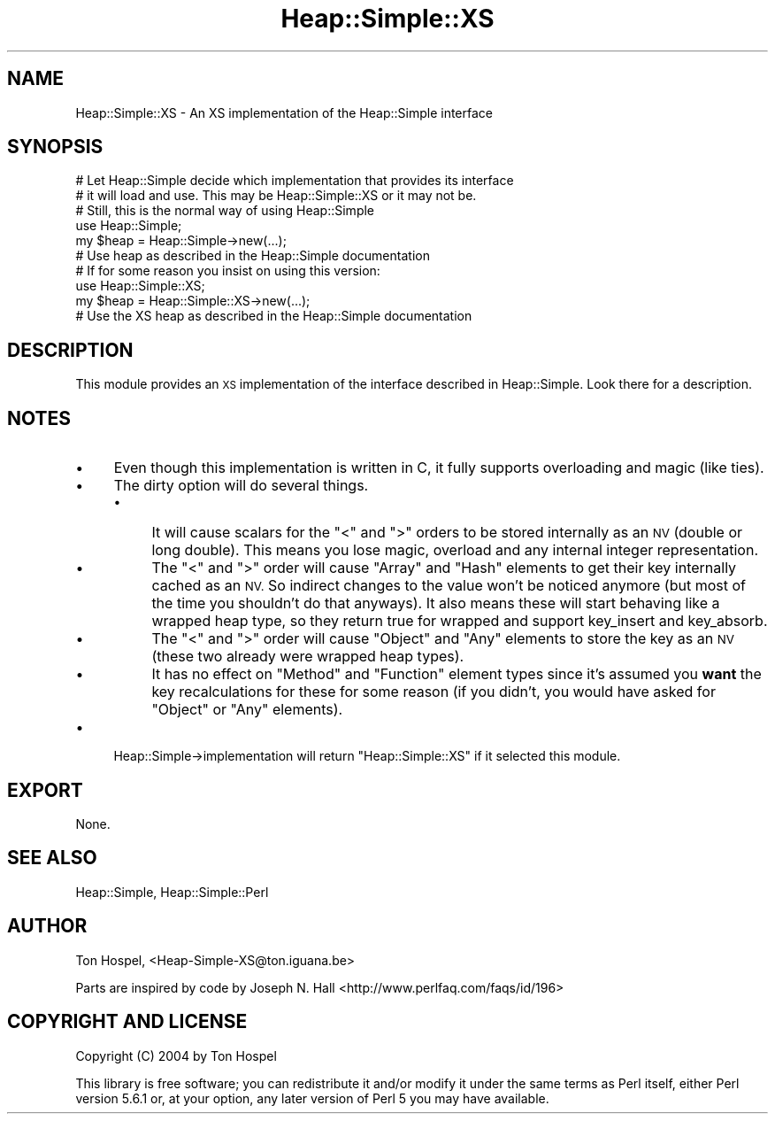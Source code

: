 .\" Automatically generated by Pod::Man 2.28 (Pod::Simple 3.28)
.\"
.\" Standard preamble:
.\" ========================================================================
.de Sp \" Vertical space (when we can't use .PP)
.if t .sp .5v
.if n .sp
..
.de Vb \" Begin verbatim text
.ft CW
.nf
.ne \\$1
..
.de Ve \" End verbatim text
.ft R
.fi
..
.\" Set up some character translations and predefined strings.  \*(-- will
.\" give an unbreakable dash, \*(PI will give pi, \*(L" will give a left
.\" double quote, and \*(R" will give a right double quote.  \*(C+ will
.\" give a nicer C++.  Capital omega is used to do unbreakable dashes and
.\" therefore won't be available.  \*(C` and \*(C' expand to `' in nroff,
.\" nothing in troff, for use with C<>.
.tr \(*W-
.ds C+ C\v'-.1v'\h'-1p'\s-2+\h'-1p'+\s0\v'.1v'\h'-1p'
.ie n \{\
.    ds -- \(*W-
.    ds PI pi
.    if (\n(.H=4u)&(1m=24u) .ds -- \(*W\h'-12u'\(*W\h'-12u'-\" diablo 10 pitch
.    if (\n(.H=4u)&(1m=20u) .ds -- \(*W\h'-12u'\(*W\h'-8u'-\"  diablo 12 pitch
.    ds L" ""
.    ds R" ""
.    ds C` ""
.    ds C' ""
'br\}
.el\{\
.    ds -- \|\(em\|
.    ds PI \(*p
.    ds L" ``
.    ds R" ''
.    ds C`
.    ds C'
'br\}
.\"
.\" Escape single quotes in literal strings from groff's Unicode transform.
.ie \n(.g .ds Aq \(aq
.el       .ds Aq '
.\"
.\" If the F register is turned on, we'll generate index entries on stderr for
.\" titles (.TH), headers (.SH), subsections (.SS), items (.Ip), and index
.\" entries marked with X<> in POD.  Of course, you'll have to process the
.\" output yourself in some meaningful fashion.
.\"
.\" Avoid warning from groff about undefined register 'F'.
.de IX
..
.nr rF 0
.if \n(.g .if rF .nr rF 1
.if (\n(rF:(\n(.g==0)) \{
.    if \nF \{
.        de IX
.        tm Index:\\$1\t\\n%\t"\\$2"
..
.        if !\nF==2 \{
.            nr % 0
.            nr F 2
.        \}
.    \}
.\}
.rr rF
.\"
.\" Accent mark definitions (@(#)ms.acc 1.5 88/02/08 SMI; from UCB 4.2).
.\" Fear.  Run.  Save yourself.  No user-serviceable parts.
.    \" fudge factors for nroff and troff
.if n \{\
.    ds #H 0
.    ds #V .8m
.    ds #F .3m
.    ds #[ \f1
.    ds #] \fP
.\}
.if t \{\
.    ds #H ((1u-(\\\\n(.fu%2u))*.13m)
.    ds #V .6m
.    ds #F 0
.    ds #[ \&
.    ds #] \&
.\}
.    \" simple accents for nroff and troff
.if n \{\
.    ds ' \&
.    ds ` \&
.    ds ^ \&
.    ds , \&
.    ds ~ ~
.    ds /
.\}
.if t \{\
.    ds ' \\k:\h'-(\\n(.wu*8/10-\*(#H)'\'\h"|\\n:u"
.    ds ` \\k:\h'-(\\n(.wu*8/10-\*(#H)'\`\h'|\\n:u'
.    ds ^ \\k:\h'-(\\n(.wu*10/11-\*(#H)'^\h'|\\n:u'
.    ds , \\k:\h'-(\\n(.wu*8/10)',\h'|\\n:u'
.    ds ~ \\k:\h'-(\\n(.wu-\*(#H-.1m)'~\h'|\\n:u'
.    ds / \\k:\h'-(\\n(.wu*8/10-\*(#H)'\z\(sl\h'|\\n:u'
.\}
.    \" troff and (daisy-wheel) nroff accents
.ds : \\k:\h'-(\\n(.wu*8/10-\*(#H+.1m+\*(#F)'\v'-\*(#V'\z.\h'.2m+\*(#F'.\h'|\\n:u'\v'\*(#V'
.ds 8 \h'\*(#H'\(*b\h'-\*(#H'
.ds o \\k:\h'-(\\n(.wu+\w'\(de'u-\*(#H)/2u'\v'-.3n'\*(#[\z\(de\v'.3n'\h'|\\n:u'\*(#]
.ds d- \h'\*(#H'\(pd\h'-\w'~'u'\v'-.25m'\f2\(hy\fP\v'.25m'\h'-\*(#H'
.ds D- D\\k:\h'-\w'D'u'\v'-.11m'\z\(hy\v'.11m'\h'|\\n:u'
.ds th \*(#[\v'.3m'\s+1I\s-1\v'-.3m'\h'-(\w'I'u*2/3)'\s-1o\s+1\*(#]
.ds Th \*(#[\s+2I\s-2\h'-\w'I'u*3/5'\v'-.3m'o\v'.3m'\*(#]
.ds ae a\h'-(\w'a'u*4/10)'e
.ds Ae A\h'-(\w'A'u*4/10)'E
.    \" corrections for vroff
.if v .ds ~ \\k:\h'-(\\n(.wu*9/10-\*(#H)'\s-2\u~\d\s+2\h'|\\n:u'
.if v .ds ^ \\k:\h'-(\\n(.wu*10/11-\*(#H)'\v'-.4m'^\v'.4m'\h'|\\n:u'
.    \" for low resolution devices (crt and lpr)
.if \n(.H>23 .if \n(.V>19 \
\{\
.    ds : e
.    ds 8 ss
.    ds o a
.    ds d- d\h'-1'\(ga
.    ds D- D\h'-1'\(hy
.    ds th \o'bp'
.    ds Th \o'LP'
.    ds ae ae
.    ds Ae AE
.\}
.rm #[ #] #H #V #F C
.\" ========================================================================
.\"
.IX Title "Heap::Simple::XS 3"
.TH Heap::Simple::XS 3 "2008-01-13" "perl v5.18.2" "User Contributed Perl Documentation"
.\" For nroff, turn off justification.  Always turn off hyphenation; it makes
.\" way too many mistakes in technical documents.
.if n .ad l
.nh
.SH "NAME"
Heap::Simple::XS \- An XS implementation of the Heap::Simple interface
.SH "SYNOPSIS"
.IX Header "SYNOPSIS"
.Vb 6
\&    # Let Heap::Simple decide which implementation that provides its interface
\&    # it will load and use. This may be Heap::Simple::XS or it may not be.
\&    # Still, this is the normal way of using Heap::Simple
\&    use Heap::Simple;
\&    my $heap = Heap::Simple\->new(...);
\&    # Use heap as described in the Heap::Simple documentation
\&
\&    # If for some reason you insist on using this version:
\&    use Heap::Simple::XS;
\&    my $heap = Heap::Simple::XS\->new(...);
\&    # Use the XS heap as described in the Heap::Simple documentation
.Ve
.SH "DESCRIPTION"
.IX Header "DESCRIPTION"
This module provides an \s-1XS\s0 implementation of the interface described
in Heap::Simple. Look there for a description.
.SH "NOTES"
.IX Header "NOTES"
.IP "\(bu" 4
Even though this implementation is written in C, it fully supports
overloading and magic (like ties).
.IP "\(bu" 4
The dirty option will do several things.
.RS 4
.IP "\(bu" 4
It will cause scalars for the \f(CW\*(C`<\*(C'\fR and \f(CW\*(C`>\*(C'\fR orders
to be stored internally as an \s-1NV \s0(double or long double). This means you lose
magic, overload and any internal integer representation.
.IP "\(bu" 4
The \f(CW\*(C`<\*(C'\fR and \f(CW\*(C`>\*(C'\fR order will cause \f(CW\*(C`Array\*(C'\fR and \f(CW\*(C`Hash\*(C'\fR elements
to get their key internally cached as an \s-1NV.\s0 So indirect changes to the value
won't be noticed anymore (but most of the time you shouldn't do that anyways).
It also means these will start behaving like a wrapped heap type, so they
return true for wrapped and support
key_insert and
key_absorb.
.IP "\(bu" 4
The \f(CW\*(C`<\*(C'\fR and \f(CW\*(C`>\*(C'\fR order will cause \f(CW\*(C`Object\*(C'\fR and \f(CW\*(C`Any\*(C'\fR elements
to store the key as an \s-1NV \s0(these two already were wrapped heap types).
.IP "\(bu" 4
It has no effect on \f(CW\*(C`Method\*(C'\fR and \f(CW\*(C`Function\*(C'\fR element types since it's
assumed you \fBwant\fR the key recalculations for these for some reason (if you
didn't, you would have asked for \f(CW\*(C`Object\*(C'\fR or \f(CW\*(C`Any\*(C'\fR elements).
.RE
.RS 4
.RE
.IP "\(bu" 4
Heap::Simple\->implementation will return \f(CW"Heap::Simple::XS"\fR if it selected
this module.
.SH "EXPORT"
.IX Header "EXPORT"
None.
.SH "SEE ALSO"
.IX Header "SEE ALSO"
Heap::Simple,
Heap::Simple::Perl
.SH "AUTHOR"
.IX Header "AUTHOR"
Ton Hospel, <Heap\-Simple\-XS@ton.iguana.be>
.PP
Parts are inspired by code by Joseph N. Hall
<http://www.perlfaq.com/faqs/id/196>
.SH "COPYRIGHT AND LICENSE"
.IX Header "COPYRIGHT AND LICENSE"
Copyright (C) 2004 by Ton Hospel
.PP
This library is free software; you can redistribute it and/or modify
it under the same terms as Perl itself, either Perl version 5.6.1 or,
at your option, any later version of Perl 5 you may have available.
